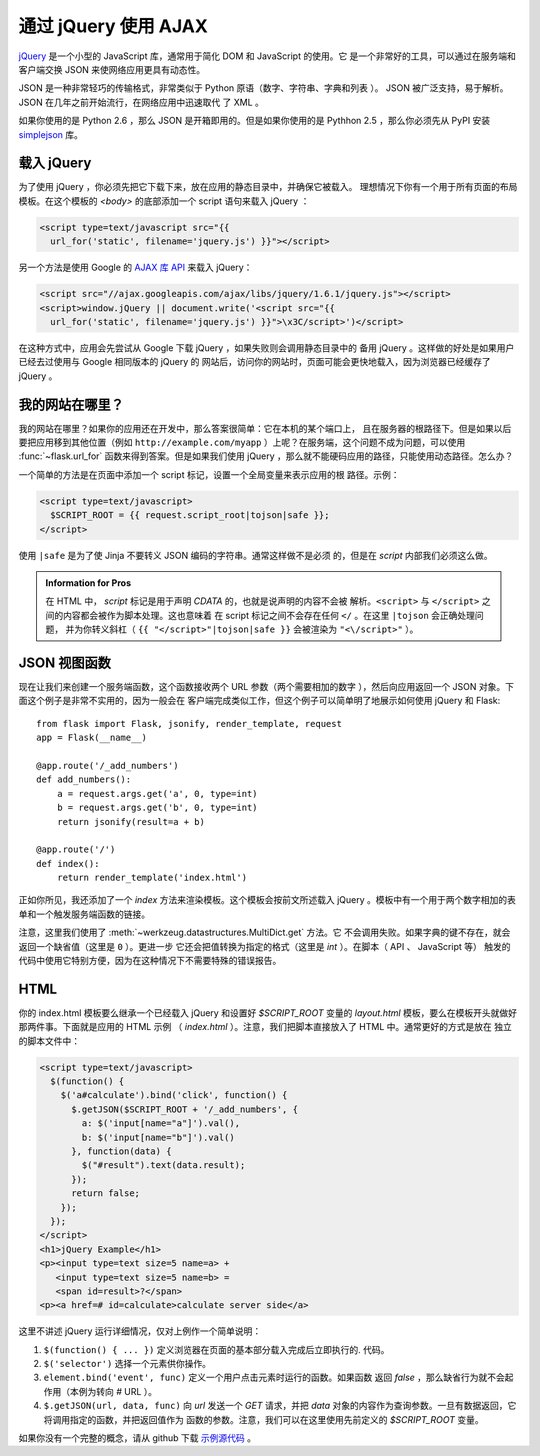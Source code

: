 通过 jQuery 使用 AJAX
=====================

`jQuery`_ 是一个小型的 JavaScript 库，通常用于简化 DOM 和 JavaScript 的使用。它
是一个非常好的工具，可以通过在服务端和客户端交换 JSON 来使网络应用更具有动态性。

JSON 是一种非常轻巧的传输格式，非常类似于 Python 原语（数字、字符串、字典和列表
）。 JSON 被广泛支持，易于解析。 JSON 在几年之前开始流行，在网络应用中迅速取代
了 XML 。

如果你使用的是 Python 2.6 ，那么 JSON 是开箱即用的。但是如果你使用的是 Pythhon
2.5 ，那么你必须先从 PyPI 安装 `simplejson`_ 库。

.. _jQuery: http://jquery.com/
.. _simplejson: http://pypi.python.org/pypi/simplejson

载入 jQuery
--------------

为了使用 jQuery ，你必须先把它下载下来，放在应用的静态目录中，并确保它被载入。
理想情况下你有一个用于所有页面的布局模板。在这个模板的 `<body>` 的底部添加一个
script 语句来载入 jQuery ：

.. sourcecode:: html

   <script type=text/javascript src="{{
     url_for('static', filename='jquery.js') }}"></script>

另一个方法是使用 Google 的 `AJAX 库 API
<http://code.google.com/apis/ajaxlibs/documentation/>`_ 来载入 jQuery：

.. sourcecode:: html

    <script src="//ajax.googleapis.com/ajax/libs/jquery/1.6.1/jquery.js"></script>
    <script>window.jQuery || document.write('<script src="{{
      url_for('static', filename='jquery.js') }}">\x3C/script>')</script>

在这种方式中，应用会先尝试从 Google 下载 jQuery ，如果失败则会调用静态目录中的
备用 jQuery 。这样做的好处是如果用户已经去过使用与 Google 相同版本的 jQuery 的
网站后，访问你的网站时，页面可能会更快地载入，因为浏览器已经缓存了 jQuery 。

我的网站在哪里？
-----------------

我的网站在哪里？如果你的应用还在开发中，那么答案很简单：它在本机的某个端口上，
且在服务器的根路径下。但是如果以后要把应用移到其他位置（例如
``http://example.com/myapp`` ）上呢？在服务端，这个问题不成为问题，可以使用
:func:`~flask.url_for` 函数来得到答案。但是如果我们使用
jQuery ，那么就不能硬码应用的路径，只能使用动态路径。怎么办？

一个简单的方法是在页面中添加一个 script 标记，设置一个全局变量来表示应用的根
路径。示例：

.. sourcecode:: html+jinja

   <script type=text/javascript>
     $SCRIPT_ROOT = {{ request.script_root|tojson|safe }};
   </script>

使用 ``|safe`` 是为了使 Jinja 不要转义 JSON 编码的字符串。通常这样做不是必须
的，但是在 `script` 内部我们必须这么做。

.. admonition:: Information for Pros

   在 HTML 中， `script` 标记是用于声明 `CDATA` 的，也就是说声明的内容不会被
   解析。``<script>`` 与 ``</script>`` 之间的内容都会被作为脚本处理。这也意味着
   在 script 标记之间不会存在任何 ``</`` 。在这里 ``|tojson`` 会正确处理问题，
   并为你转义斜杠（ ``{{ "</script>"|tojson|safe }}`` 会被渲染为
   ``"<\/script>"`` ）。


JSON 视图函数
-------------------

现在让我们来创建一个服务端函数，这个函数接收两个 URL 参数（两个需要相加的数字
），然后向应用返回一个 JSON 对象。下面这个例子是非常不实用的，因为一般会在
客户端完成类似工作，但这个例子可以简单明了地展示如何使用 jQuery 和 Flask::

    from flask import Flask, jsonify, render_template, request
    app = Flask(__name__)

    @app.route('/_add_numbers')
    def add_numbers():
        a = request.args.get('a', 0, type=int)
        b = request.args.get('b', 0, type=int)
        return jsonify(result=a + b)

    @app.route('/')
    def index():
        return render_template('index.html')

正如你所见，我还添加了一个 `index` 方法来渲染模板。这个模板会按前文所述载入
jQuery 。模板中有一个用于两个数字相加的表单和一个触发服务端函数的链接。

注意，这里我们使用了 :meth:`~werkzeug.datastructures.MultiDict.get` 方法。它
不会调用失败。如果字典的键不存在，就会返回一个缺省值（这里是 ``0`` ）。更进一步
它还会把值转换为指定的格式（这里是 `int` ）。在脚本（ API 、 JavaScript 等）
触发的代码中使用它特别方便，因为在这种情况下不需要特殊的错误报告。

HTML
--------

你的 index.html 模板要么继承一个已经载入 jQuery 和设置好 `$SCRIPT_ROOT` 变量的 
`layout.html` 模板，要么在模板开头就做好那两件事。下面就是应用的 HTML 示例
（ `index.html` ）。注意，我们把脚本直接放入了 HTML 中。通常更好的方式是放在
独立的脚本文件中：

.. sourcecode:: html

    <script type=text/javascript>
      $(function() {
        $('a#calculate').bind('click', function() {
          $.getJSON($SCRIPT_ROOT + '/_add_numbers', {
            a: $('input[name="a"]').val(),
            b: $('input[name="b"]').val()
          }, function(data) {
            $("#result").text(data.result);
          });
          return false;
        });
      });
    </script>
    <h1>jQuery Example</h1>
    <p><input type=text size=5 name=a> +
       <input type=text size=5 name=b> =
       <span id=result>?</span>
    <p><a href=# id=calculate>calculate server side</a>

这里不讲述 jQuery 运行详细情况，仅对上例作一个简单说明：

1. ``$(function() { ... })`` 定义浏览器在页面的基本部分载入完成后立即执行的.
   代码。
2. ``$('selector')`` 选择一个元素供你操作。
3. ``element.bind('event', func)`` 定义一个用户点击元素时运行的函数。如果函数
   返回 `false` ，那么缺省行为就不会起作用（本例为转向 `#` URL ）。
4. ``$.getJSON(url, data, func)`` 向 `url` 发送一个 `GET` 请求，并把 `data`
   对象的内容作为查询参数。一旦有数据返回，它将调用指定的函数，并把返回值作为
   函数的参数。注意，我们可以在这里使用先前定义的 `$SCRIPT_ROOT` 变量。

如果你没有一个完整的概念，请从 github 下载 `示例源代码
<http://github.com/mitsuhiko/flask/tree/master/examples/jqueryexample>`_ 。
